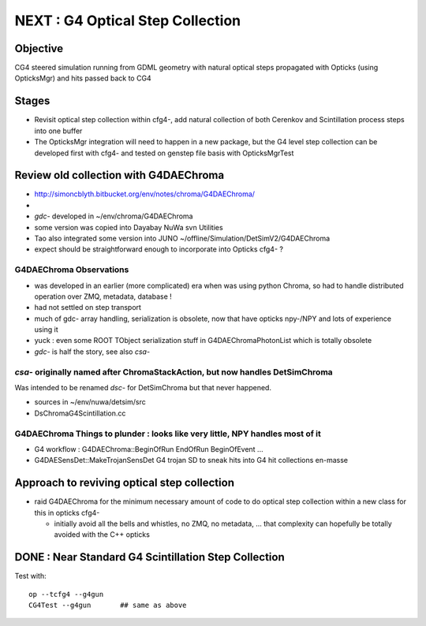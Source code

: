 
NEXT : G4 Optical Step Collection
======================================

Objective
-----------

CG4 steered simulation running from GDML geometry with natural 
optical steps propagated with Opticks (using OpticksMgr) and hits
passed back to CG4 

Stages
-------

* Revisit optical step collection within cfg4-, add natural collection
  of both Cerenkov and Scintillation process steps into one buffer

* The OpticksMgr integration  will need to happen in a new package, but 
  the G4 level step collection can be developed first with cfg4- and
  tested on genstep file basis with OpticksMgrTest 


Review old collection with G4DAEChroma
------------------------------------------

* http://simoncblyth.bitbucket.org/env/notes/chroma/G4DAEChroma/
* 

* *gdc-* developed in ~/env/chroma/G4DAEChroma 
* some version was copied into Dayabay NuWa svn Utilities
* Tao also integrated some version into JUNO  ~/offline/Simulation/DetSimV2/G4DAEChroma

* expect should be straightforward enough to incorporate into Opticks cfg4- ? 

G4DAEChroma Observations
~~~~~~~~~~~~~~~~~~~~~~~~~~

* was developed in an earlier (more complicated) era when was using python Chroma, 
  so had to handle distributed operation over ZMQ, metadata, database !

* had not settled on step transport 

* much of gdc- array handling, serialization is obsolete, 
  now that have opticks npy-/NPY and lots of experience using it 

* yuck : even some ROOT TObject serialization stuff in G4DAEChromaPhotonList
  which is totally obsolete

* *gdc-* is half the story, see also *csa-* 


*csa-* originally named after ChromaStackAction,  but now handles DetSimChroma 
~~~~~~~~~~~~~~~~~~~~~~~~~~~~~~~~~~~~~~~~~~~~~~~~~~~~~~~~~~~~~~~~~~~~~~~~~~~~~~~~~

Was intended to be renamed *dsc-* for DetSimChroma but that never happened.

* sources in ~/env/nuwa/detsim/src
* DsChromaG4Scintillation.cc 




G4DAEChroma Things to plunder : looks like very little, NPY handles most of it  
~~~~~~~~~~~~~~~~~~~~~~~~~~~~~~~~~~~~~~~~~~~~~~~~~~~~~~~~~~~~~~~~~~~~~~~~~~~~~~~~~~~

* G4 workflow : G4DAEChroma::BeginOfRun EndOfRun BeginOfEvent ...

* G4DAESensDet::MakeTrojanSensDet G4 trojan SD to sneak hits into G4 hit collections en-masse


Approach to reviving optical step collection
-----------------------------------------------

* raid G4DAEChroma for the minimum necessary amount of code to 
  do optical step collection within a new class for this in opticks cfg4- 

  * initially avoid all the bells and whistles, no ZMQ, no metadata, ...
    that complexity can hopefully be totally avoided with the C++ opticks




DONE : Near Standard G4 Scintillation Step Collection
----------------------------------------------------------

Test with::

    op --tcfg4 --g4gun
    CG4Test --g4gun       ## same as above 




